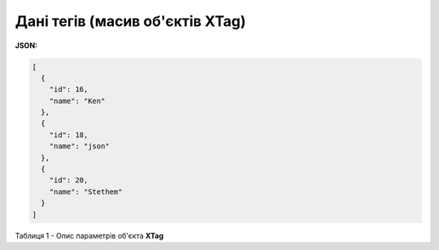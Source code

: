 #############################################################
**Дані тегів (масив об'єктів XTag)**
#############################################################

**JSON:**

.. code:: json

	[
	  {
	    "id": 16,
	    "name": "Ken"
	  },
	  {
	    "id": 18,
	    "name": "json"
	  },
	  {
	    "id": 20,
	    "name": "Stethem"
	  }
	]

Таблиця 1 - Опис параметрів об'єкта **XTag**

.. csv-table:: 
  :file: ../../../integration_2_0/API/for_csv/XTag.csv
  :widths:  1, 19, 41
  :header-rows: 1
  :stub-columns: 0
